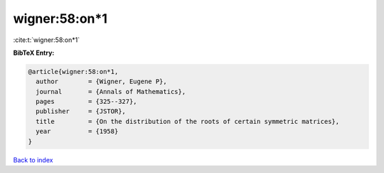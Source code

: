 wigner:58:on*1
==============

:cite:t:`wigner:58:on*1`

**BibTeX Entry:**

.. code-block:: bibtex

   @article{wigner:58:on*1,
     author        = {Wigner, Eugene P},
     journal       = {Annals of Mathematics},
     pages         = {325--327},
     publisher     = {JSTOR},
     title         = {On the distribution of the roots of certain symmetric matrices},
     year          = {1958}
   }

`Back to index <../By-Cite-Keys.html>`__

